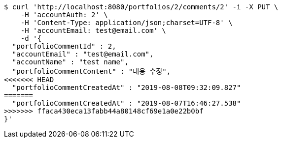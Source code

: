 [source,bash]
----
$ curl 'http://localhost:8080/portfolios/2/comments/2' -i -X PUT \
    -H 'accountAuth: 2' \
    -H 'Content-Type: application/json;charset=UTF-8' \
    -H 'accountEmail: test@email.com' \
    -d '{
  "portfolioCommentId" : 2,
  "accountEmail" : "test@email.com",
  "accountName" : "test name",
  "portfolioCommentContent" : "내용 수정",
<<<<<<< HEAD
  "portfolioCommentCreatedAt" : "2019-08-08T09:32:09.827"
=======
  "portfolioCommentCreatedAt" : "2019-08-07T16:46:27.538"
>>>>>>> ffaca430eca13fabb44a80148cf69e1a0e22b0bf
}'
----